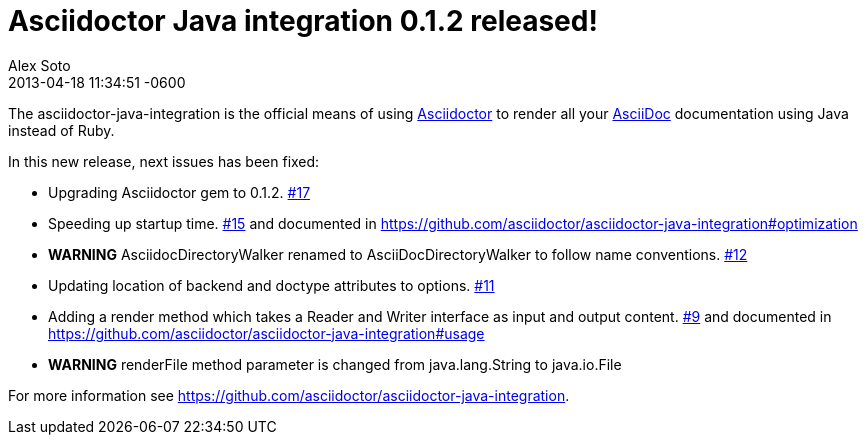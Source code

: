 = Asciidoctor Java integration 0.1.2 released!
Alex Soto
2013-04-28
:revdate: 2013-04-18 11:34:51 -0600
:awestruct-tags: [announcement, plugin]
:asciidoc-url: http://asciidoc.org
:asciidoctor-url: http://asciidoctor.org
:asciidoctor-java-integration: https://github.com/asciidoctor/asciidoctor-java-integration
:issues-url: https://github.com/asciidoctor/asciidoctor-java-integration/issues

The +asciidoctor-java-integration+ is the official means of using {asciidoctor-url}[Asciidoctor] to render all your {asciidoc-url}[AsciiDoc] documentation using Java instead of Ruby.

In this new release, next issues has been fixed:

* Upgrading +Asciidoctor+ gem to 0.1.2. https://github.com/asciidoctor/asciidoctor-java-integration/issues/17[#17]
* Speeding up startup time. https://github.com/asciidoctor/asciidoctor-java-integration/issues/15[#15] and documented in https://github.com/asciidoctor/asciidoctor-java-integration#optimization
* *WARNING* +AsciidocDirectoryWalker+ renamed to +AsciiDocDirectoryWalker+ to follow name conventions. https://github.com/asciidoctor/asciidoctor-java-integration/issues/12[#12]
* Updating location of +backend+ and +doctype+ attributes to options. https://github.com/asciidoctor/asciidoctor-java-integration/issues/11[#11]
* Adding a render method which takes a +Reader+ and +Writer+ interface as input and output content. https://github.com/asciidoctor/asciidoctor-java-integration/issues/9[#9] and documented in https://github.com/asciidoctor/asciidoctor-java-integration#usage
* *WARNING* +renderFile+ method parameter is changed from +java.lang.String+ to +java.io.File+

For more information see {asciidoctor-java-integration}.